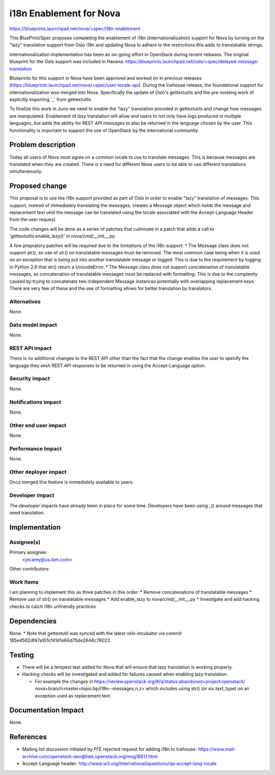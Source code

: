 ..
 This work is licensed under a Creative Commons Attribution 3.0 Unported
 License.

 http://creativecommons.org/licenses/by/3.0/legalcode

==========================================
i18n Enablement for Nova
==========================================

https://blueprints.launchpad.net/nova/+spec/i18n-enablement

This BluePrint/Spec proposes completing the enablement of i18n
(internationalization) support for Nova by turning on the "lazy" translation
support from Oslo i18n and updating Nova to adhere to the restrictions this
adds to translatable strings.

Internationalization implementation has been an on-going effort in OpenStack
during recent releases.  The original blueprint for the Oslo support was
included in Havana:
https://blueprints.launchpad.net/oslo/+spec/delayed-message-translation

Blueprints for this support in Nova have been approved and worked on in
previous releases
(https://blueprints.launchpad.net/nova/+spec/user-locale-api).
During the Icehouse release, the foundational support for internationalization
was merged into Nova.  Specifically the update of Oslo's gettextutils and the
pre-existing work of explicitly importing '_' from gettextutils.

To finalize this work in Juno we need to enable the "lazy" translation
provided in gettextutils and change how messages are manipulated.  Enablement
of lazy translation will allow end users to not only have logs produced in
multiple languages, but adds the ability for REST API messages to also be
returned in the language chosen by the user.  This functionality is important
to support the use of OpenStack by the international community.


Problem description
===================

Today all users of Nova must agree on a common locale to use to translate
messages.  This is because messages are translated when they are created.
There is a need for different Nova users to be able to use different
translations simultaneously.

Proposed change
===============

This proposal is to use the i18n support provided as part of Oslo in order
to enable "lazy" translation of messages.  This support, instead of
immediately translating the messages, creates a Message object which
holds the message and replacement text until the message can be translated
using the locale associated with the Accept-Language Header from the
user request.

The code changes will be done as a series of patches that culminate in a
patch that adds a call to 'gettextutils.enable_lazy()' in
nova/cmd/__init__.py.

A few prepratory patches will be required due to the limitations of the
i18n support:
* The Message class does not support str(), so use of str() on translatable
messages must be removed.  The most common case being when it is used on an
exception that is being put into another translatable message or logged.
This is due to the requirement by logging in Python 2.6 that str() return
a UnicodeError.
* The Message class does not support concatenation of translatable messages,
so concatenation of translatable messages must be replaced with formatting.
This is due to the complexity caused by trying to concatenate two
independent Message instances potentially with overlapping replacement keys.
There are very few of these and the use of formatting allows for better
translation by translators.

Alternatives
------------

None.

Data model impact
-----------------

None.

REST API impact
---------------

There is no additional changes to the REST API other than the fact
that the change enables the user to specify the language they
wish REST API responses to be returned in using the Accept-Language
option.

Security impact
---------------

None.

Notifications impact
--------------------

None.

Other end user impact
---------------------

None.

Performance Impact
------------------

None.

Other deployer impact
---------------------

Once merged this feature is immediately available to users.


Developer impact
----------------

The developer impacts have already been in place for some time.  Developers
have been using _() around messages that need translation.


Implementation
==============

Assignee(s)
-----------

Primary assignee:
  <jecarey@us.ibm.com>

Other contributors:

Work Items
----------

I am planning to implement this as three patches in this order:
* Remove concatenations of translatable messages
* Remove use of str() on translatable messages
* Add enable_lazy to nova/cmd/__init__.py
* Investigate and add hacking checks to catch i18n unfriendly practices

Dependencies
============

None.
* Note that gettextutil was synced with the latest oslo-incubator via
commit 185e4562df47a101cf41d1e66d75de2644c78022.


Testing
=======

* There will be a tempest test added for Nova that will ensure that
  lazy translation is working properly.

* Hacking checks will be investigated and added for failures caused when
  enabling lazy translation.

  * For example the changes in
    https://review.openstack.org/#/q/status:abandoned+project:openstack/
    nova+branch:master+topic:bp/i18n--messages,n,z>
    which includes using str() (or six.text_type) on an exception used
    as replacement text.


Documentation Impact
====================

None.


References
==========

* Mailing list discussion initiated by FFE rejected request for adding i18n to
  Icehouse:
  https://www.mail-archive.com/openstack-dev@lists.openstack.org/msg18617.html
* Accept-Language header: http://www.w3.org/International/questions/qa-accept-lang-locale

